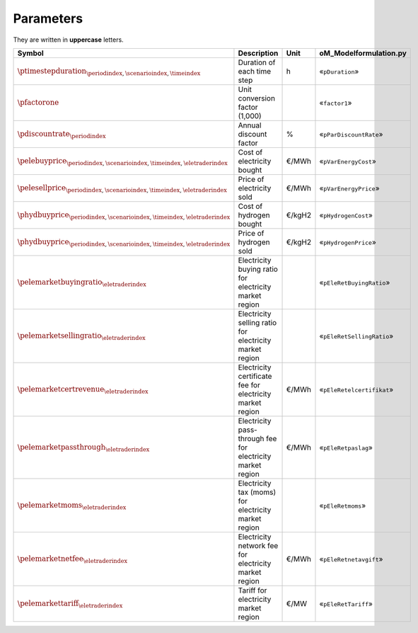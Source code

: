Parameters
==========

They are written in **uppercase** letters.

==========================================================================================  ===================================================================  ========  ===========================================================================
**Symbol**                                                                                  **Description**                                                      **Unit**  **oM_Modelformulation.py**
------------------------------------------------------------------------------------------  -------------------------------------------------------------------  --------  ---------------------------------------------------------------------------
:math:`\ptimestepduration_{\periodindex,\scenarioindex,\timeindex}`                         Duration of each time step                                           h         «``pDuration``»
:math:`\pfactorone`                                                                         Unit conversion factor (1,000)                                                 «``factor1``»
:math:`\pdiscountrate_{\periodindex}`                                                       Annual discount factor                                               %         «``pParDiscountRate``»
:math:`\pelebuyprice_{\periodindex,\scenarioindex,\timeindex,\eletraderindex}`              Cost of electricity bought                                           €/MWh     «``pVarEnergyCost``»
:math:`\pelesellprice_{\periodindex,\scenarioindex,\timeindex,\eletraderindex}`             Price of electricity sold                                            €/MWh     «``pVarEnergyPrice``»
:math:`\phydbuyprice_{\periodindex,\scenarioindex,\timeindex,\eletraderindex}`              Cost of hydrogen bought                                              €/kgH2    «``pHydrogenCost``»
:math:`\phydbuyprice_{\periodindex,\scenarioindex,\timeindex,\eletraderindex}`              Price of hydrogen sold                                               €/kgH2    «``pHydrogenPrice``»
:math:`\pelemarketbuyingratio_{\eletraderindex}`                                            Electricity buying ratio for electricity market region                         «``pEleRetBuyingRatio``»
:math:`\pelemarketsellingratio_{\eletraderindex}`                                           Electricity selling ratio for electricity market region                        «``pEleRetSellingRatio``»
:math:`\pelemarketcertrevenue_{\eletraderindex}`                                            Electricity certificate fee for electricity market region            €/MWh     «``pEleRetelcertifikat``»
:math:`\pelemarketpassthrough_{\eletraderindex}`                                            Electricity pass-through fee for electricity market region           €/MWh     «``pEleRetpaslag``»
:math:`\pelemarketmoms_{\eletraderindex}`                                                   Electricity tax (moms) for electricity market region                           «``pEleRetmoms``»
:math:`\pelemarketnetfee_{\eletraderindex}`                                                 Electricity network fee for electricity market region                €/MWh     «``pEleRetnetavgift``»
:math:`\pelemarkettariff_{\eletraderindex}`                                                 Tariff for electricity market region                                 €/MW      «``pEleRetTariff``»
==========================================================================================  ===================================================================  ========  ===========================================================================